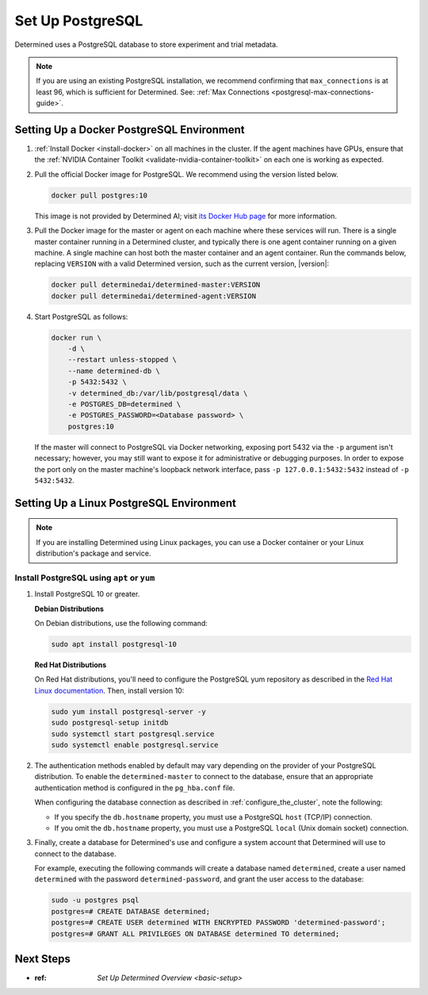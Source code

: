 .. _setup-postgresql:

###################
 Set Up PostgreSQL
###################

Determined uses a PostgreSQL database to store experiment and trial metadata.

.. note::

   If you are using an existing PostgreSQL installation, we recommend confirming that
   ``max_connections`` is at least 96, which is sufficient for Determined. See: :ref:`Max
   Connections <postgresql-max-connections-guide>`.

.. _install-postgres-docker:

********************************************
 Setting Up a Docker PostgreSQL Environment
********************************************

#. :ref:`Install Docker <install-docker>` on all machines in the cluster. If the agent machines have
   GPUs, ensure that the :ref:`NVIDIA Container Toolkit <validate-nvidia-container-toolkit>` on each
   one is working as expected.

#. Pull the official Docker image for PostgreSQL. We recommend using the version listed below.

   .. code::

      docker pull postgres:10

   This image is not provided by Determined AI; visit `its Docker Hub page
   <https://hub.docker.com/_/postgres>`_ for more information.

#. Pull the Docker image for the master or agent on each machine where these services will run.
   There is a single master container running in a Determined cluster, and typically there is one
   agent container running on a given machine. A single machine can host both the master container
   and an agent container. Run the commands below, replacing ``VERSION`` with a valid Determined
   version, such as the current version, |version|:

   .. code::

      docker pull determinedai/determined-master:VERSION
      docker pull determinedai/determined-agent:VERSION

#. Start PostgreSQL as follows:

   .. code::

      docker run \
          -d \
          --restart unless-stopped \
          --name determined-db \
          -p 5432:5432 \
          -v determined_db:/var/lib/postgresql/data \
          -e POSTGRES_DB=determined \
          -e POSTGRES_PASSWORD=<Database password> \
          postgres:10

   If the master will connect to PostgreSQL via Docker networking, exposing port 5432 via the ``-p``
   argument isn't necessary; however, you may still want to expose it for administrative or
   debugging purposes. In order to expose the port only on the master machine's loopback network
   interface, pass ``-p 127.0.0.1:5432:5432`` instead of ``-p 5432:5432``.

.. _install-using-linux-packages-preliminary:

*******************************************
 Setting Up a Linux PostgreSQL Environment
*******************************************

.. note::

   If you are installing Determined using Linux packages, you can use a Docker container or your
   Linux distribution's package and service.

Install PostgreSQL using ``apt`` or ``yum``
===========================================

#. Install PostgreSQL 10 or greater.

   **Debian Distributions**

   On Debian distributions, use the following command:

   .. code::

      sudo apt install postgresql-10

   **Red Hat Distributions**

   On Red Hat distributions, you'll need to configure the PostgreSQL yum repository as described in
   the `Red Hat Linux documentation <https://www.postgresql.org/download/linux/redhat>`_. Then,
   install version 10:

   .. code::

      sudo yum install postgresql-server -y
      sudo postgresql-setup initdb
      sudo systemctl start postgresql.service
      sudo systemctl enable postgresql.service

#. The authentication methods enabled by default may vary depending on the provider of your
   PostgreSQL distribution. To enable the ``determined-master`` to connect to the database, ensure
   that an appropriate authentication method is configured in the ``pg_hba.conf`` file.

   When configuring the database connection as described in :ref:`configure_the_cluster`, note the
   following:

   -  If you specify the ``db.hostname`` property, you must use a PostgreSQL ``host`` (TCP/IP)
      connection.
   -  If you omit the ``db.hostname`` property, you must use a PostgreSQL ``local`` (Unix domain
      socket) connection.

#. Finally, create a database for Determined's use and configure a system account that Determined
   will use to connect to the database.

   For example, executing the following commands will create a database named ``determined``, create
   a user named ``determined`` with the password ``determined-password``, and grant the user access
   to the database:

   .. code::

      sudo -u postgres psql
      postgres=# CREATE DATABASE determined;
      postgres=# CREATE USER determined WITH ENCRYPTED PASSWORD 'determined-password';
      postgres=# GRANT ALL PRIVILEGES ON DATABASE determined TO determined;

************
 Next Steps
************

-  :ref:
      `Set Up Determined Overview <basic-setup>`
